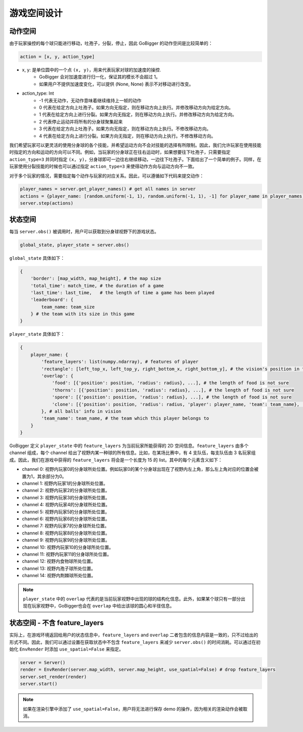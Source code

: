 游戏空间设计
##############


动作空间
======================

由于玩家操控的每个球只能进行移动，吐孢子，分裂，停止，因此 GoBigger 的动作空间是比较简单的：

.. code-block:: python

    action = [x, y, action_type]

* x, y: 是单位圆中的一个点 ``(x, y)``，用来代表玩家对球的加速度的操控. 
    * GoBigger 会对加速度进行归一化，保证其的模长不会超过 1。
    * 如果用户不提供加速度变化，可以提供 (None, None) 表示不对移动进行改变。

* action_type: Int
    * -1 代表无动作，无动作意味着继续维持上一帧的动作
    * 0 代表在给定方向上吐孢子。如果方向无指定，则在移动方向上执行。并修改移动方向为给定方向。
    * 1 代表在给定方向上进行分裂。如果方向无指定，则在移动方向上执行。并修改移动方向为给定方向。
    * 2 代表停止运动并将所有的分身球聚集起来
    * 3 代表在给定方向上吐孢子。如果方向无指定，则在移动方向上执行。不修改移动方向。
    * 4 代表在给定方向上进行分裂。如果方向无指定，则在移动方向上执行。不修改移动方向。

我们希望玩家可以更灵活的使用分身球的各个技能，并希望运动方向不会对技能的选择有所限制。因此，我们允许玩家在使用技能时指定的方向和运动的方向可以不同。例如，当玩家的分身球正在往右运动时，如果想要往下吐孢子，只需要指定 ``action_type=3`` 并同时指定 ``(x, y)``，分身球即可一边往右继续移动，一边往下吐孢子。下面给出了一个简单的例子。同样，在玩家使用分裂技能的时候也可以通过指定 ``action_type=3`` 来使得动作方向与运动方向不一致。

.. only:: html

    .. figure:: images/eject_and_move.gif
      :width: 300
      :align: center

对于多个玩家的情况，需要指定每个动作与玩家的对应关系。因此，可以遵循如下代码来提交动作：

.. code-block:: python

    player_names = server.get_player_names() # get all names in server
    actions = {player_name: [random.uniform(-1, 1), random.uniform(-1, 1), -1] for player_name in player_names)}
    server.step(actions)


状态空间
======================

每当 ``server.obs()`` 被调用时，用户可以获取到分身球视野下的游戏状态。

.. code-block:: python

    global_state, player_state = server.obs()

``global_state`` 具体如下：

.. code-block:: python

    {
        'border': [map_width, map_height], # the map size
        'total_time': match_time, # the duration of a game
        'last_time': last_time,   # the length of time a game has been played
        'leaderboard': {
            team_name: team_size
        } # the team with its size in this game
    }

``player_state`` 具体如下：

.. code-block:: python

    {
        player_name: {
            'feature_layers': list(numpy.ndarray), # features of player
            'rectangle': [left_top_x, left_top_y, right_bottom_x, right_bottom_y], # the vision's position in the map
            'overlap': {
                'food': [{'position': position, 'radius': radius}, ...], # the length of food is not sure
                'thorns': [{'position': position, 'radius': radius}, ...], # the length of food is not sure
                'spore': [{'position': position, 'radius': radius}, ...], # the length of food is not sure
                'clone': [{'position': position, 'radius': radius, 'player': player_name, 'team': team_name}, ...], # the length of food is not sure
            }, # all balls' info in vision
            'team_name': team_name, # the team which this player belongs to 
        }
    }

GoBigger 定义 ``player_state`` 中的 ``feature_layers`` 为当前玩家所能获得的 2D 空间信息。``feature_layers`` 由多个 channel 组成，每个 channel 给出了视野内某一种球的所有信息。比如，在某场比赛中，有 4 支队伍，每支队伍由 3 名玩家组成。因此，我们在游戏中获得的 ``feature_layers`` 将会是一个长度为 15 的 list。其中的每个元素含义如下：

* channel 0: 视野内玩家0的分身球所处位置。例如玩家0的某个分身球出现在了视野内左上角，那么左上角对应的位置会被置为1，其余部分为0。

* channel 1: 视野内玩家1的分身球所处位置。

* channel 2: 视野内玩家2的分身球所处位置。

* channel 3: 视野内玩家3的分身球所处位置。

* channel 4: 视野内玩家4的分身球所处位置。

* channel 5: 视野内玩家5的分身球所处位置。

* channel 6: 视野内玩家6的分身球所处位置。

* channel 7: 视野内玩家7的分身球所处位置。

* channel 8: 视野内玩家8的分身球所处位置。

* channel 9: 视野内玩家9的分身球所处位置。

* channel 10: 视野内玩家10的分身球所处位置。

* channel 11: 视野内玩家11的分身球所处位置。

* channel 12: 视野内食物球所处位置。

* channel 13: 视野内孢子球所处位置。

* channel 14: 视野内荆棘球所处位置。


.. note::

    ``player_state`` 中的 ``overlap`` 代表的是当前玩家视野中出现的球的结构化信息。此外，如果某个球只有一部分出现在玩家视野中，GoBigger也会在 ``overlap`` 中给出该球的圆心和半径信息。

状态空间 - 不含 feature_layers
============================================

实际上，在游戏环境返回给用户的状态信息中，``feature_layers`` and ``overlap`` 二者包含的信息内容是一致的，只不过给出的形式不同。因此，我们可以通过设置在获取状态中不包含 ``feature_layers`` 来减少 ``server.obs()`` 的时间消耗。可以通过在初始化 ``EnvRender`` 时添加 ``use_spatial=False`` 来指定。

.. code-block:: python

    server = Server()
    render = EnvRender(server.map_width, server.map_height, use_spatial=False) # drop feature_layers
    server.set_render(render)
    server.start()

.. note::

    如果在渲染引擎中添加了 ``use_spatial=False``，用户将无法进行保存 demo 的操作，因为相关的渲染动作会被取消。
